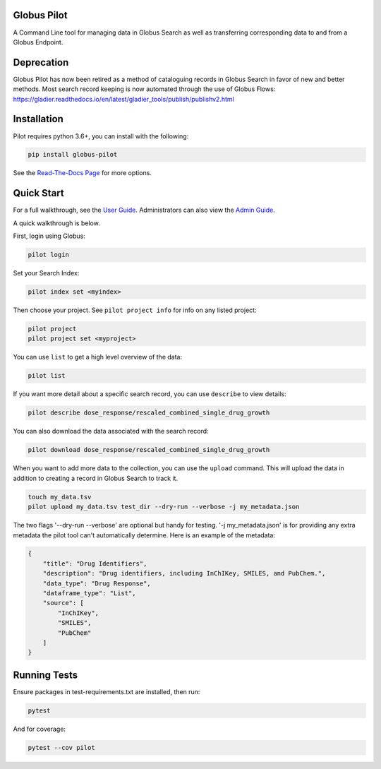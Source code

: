 Globus Pilot
------------
.. image:: https://readthedocs.org/projects/globus-pilot/badge/?version=latest&style=flat

.. image:: https://github.com/globusonline/globus-pilot/actions/workflows/tests.yml/badge.svg
    :target: https://github.com/globusonline/globus-pilot/actions/workflows/

.. image:: https://img.shields.io/pypi/v/globus-pilot.svg
    :target: https://pypi.python.org/pypi/globus-pilot

.. image:: https://img.shields.io/pypi/wheel/globus-pilot.svg
    :target: https://pypi.python.org/pypi/globus-pilot

.. image:: https://img.shields.io/badge/License-Apache%202.0-blue.svg
    :alt: License
    :target: https://opensource.org/licenses/Apache-2.0

A Command Line tool for managing data in Globus Search as well as transferring corresponding data to and from a Globus Endpoint.


Deprecation
-----------

Globus Pilot has now been retired as a method of cataloguing records in Globus Search in favor
of new and better methods. Most search record keeping is now automated through the use of Globus
Flows: https://gladier.readthedocs.io/en/latest/gladier_tools/publish/publishv2.html


Installation
------------

Pilot requires python 3.6+, you can install with the following:

.. code-block:: bash

    pip install globus-pilot


See the `Read-The-Docs Page
<https://globus-pilot.readthedocs.io/en/latest/index.html>`_ for more options.


Quick Start
-----------

For a full walkthrough, see the `User Guide
<https://github.com/globusonline/pilot1-tools/blob/master/docs/user-guide.rst>`_.
Administrators can also view the `Admin Guide
<https://github.com/globusonline/pilot1-tools/blob/master/docs/project-admin.rst>`_.

A quick walkthrough is below.

First, login using Globus:

.. code-block:: bash

    pilot login

Set your Search Index:

.. code-block:: bash

    pilot index set <myindex>


Then choose your project. See ``pilot project info`` for info on any listed project:

.. code-block:: bash

    pilot project
    pilot project set <myproject>

You can use ``list`` to get a high level overview of the data:

.. code-block:: bash

    pilot list

If you want more detail about a specific search record, you can use ``describe`` to view details:

.. code-block:: bash

    pilot describe dose_response/rescaled_combined_single_drug_growth

You can also download the data associated with the search record:

.. code-block:: bash

    pilot download dose_response/rescaled_combined_single_drug_growth


When you want to add more data to the collection, you can use the ``upload`` command. This will upload the
data in addition to creating a record in Globus Search to track it.


.. code-block:: bash

    touch my_data.tsv
    pilot upload my_data.tsv test_dir --dry-run --verbose -j my_metadata.json

The two flags '--dry-run --verbose' are optional but handy for testing. '-j my_metadata.json'
is for providing any extra metadata the pilot tool can't automatically determine. Here is an example of the metadata:

.. code-block:: json

    {
        "title": "Drug Identifiers",
        "description": "Drug identifiers, including InChIKey, SMILES, and PubChem.",
        "data_type": "Drug Response",
        "dataframe_type": "List",
        "source": [
            "InChIKey",
            "SMILES",
            "PubChem"
        ]
    }


Running Tests
-------------

Ensure packages in test-requirements.txt are installed, then run:

.. code-block:: bash

    pytest

And for coverage:

.. code-block:: bash

    pytest --cov pilot


